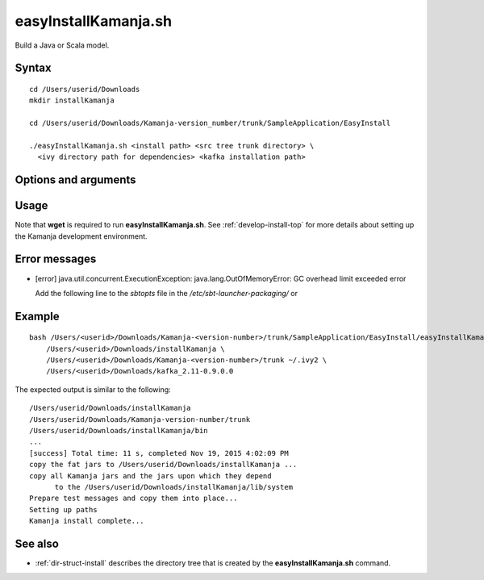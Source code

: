 

.. _easyinstallkamanja-command-ref:

easyInstallKamanja.sh
=====================

Build a Java or Scala model.

Syntax
------

::

  cd /Users/userid/Downloads
  mkdir installKamanja

  cd /Users/userid/Downloads/Kamanja-version_number/trunk/SampleApplication/EasyInstall

  ./easyInstallKamanja.sh <install path> <src tree trunk directory> \
    <ivy directory path for dependencies> <kafka installation path>

Options and arguments
---------------------

Usage
-----

Note that **wget** is required to run **easyInstallKamanja.sh**.
See :ref:`develop-install-top` for more details
about setting up the Kamanja development environment.


Error messages
--------------

- [error] java.util.concurrent.ExecutionException:
  java.lang.OutOfMemoryError: GC overhead limit exceeded error

  Add the following line to the *sbtopts* file in
  the */etc/sbt-launcher-packaging/*
  or


Example
-------

::

  bash /Users/<userid>/Downloads/Kamanja-<version-number>/trunk/SampleApplication/EasyInstall/easyInstallKamanja.sh \
      /Users/<userid>/Downloads/installKamanja \
      /Users/<userid>/Downloads/Kamanja-<version-number>/trunk ~/.ivy2 \
      /Users/<userid>/Downloads/kafka_2.11-0.9.0.0

The expected output is similar to the following:

::

  /Users/userid/Downloads/installKamanja
  /Users/userid/Downloads/Kamanja-version-number/trunk
  /Users/userid/Downloads/installKamanja/bin
  ...
  [success] Total time: 11 s, completed Nov 19, 2015 4:02:09 PM
  copy the fat jars to /Users/userid/Downloads/installKamanja ...
  copy all Kamanja jars and the jars upon which they depend
        to the /Users/userid/Downloads/installKamanja/lib/system
  Prepare test messages and copy them into place...
  Setting up paths
  Kamanja install complete...


See also
--------

- :ref:`dir-struct-install` describes the directory tree that
  is created by the **easyInstallKamanja.sh** command.

